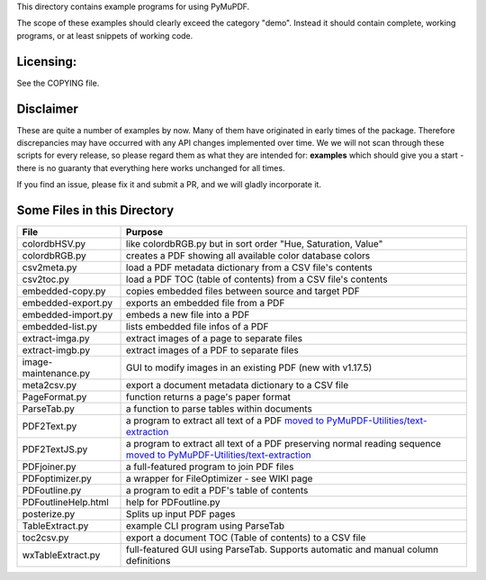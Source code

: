 This directory contains example programs for using PyMuPDF.

The scope of these examples should clearly exceed the category "demo".
Instead it should contain complete, working programs, or at least snippets of working code.

Licensing:
===========
See the COPYING file.

Disclaimer
===========
These are quite a number of examples by now. Many of them have originated in early times of the package. Therefore discrepancies may have occurred with any API changes implemented over time. We we will not scan through these scripts for every release, so please regard them as what they are intended for: **examples** which should give you a start - there is no guaranty that everything here works unchanged for all times.

If you find an issue, please fix it and submit a PR, and we will gladly incorporate it.


Some Files in this Directory
==============================

======================= ===========================================================================================
File                    Purpose
======================= ===========================================================================================
colordbHSV.py           like colordbRGB.py but in sort order "Hue, Saturation, Value"
colordbRGB.py           creates a PDF showing all available color database colors
csv2meta.py             load a PDF metadata dictionary from a CSV file's contents
csv2toc.py              load a PDF TOC (table of contents) from a CSV file's contents
embedded-copy.py        copies embedded files between source and target PDF
embedded-export.py      exports an embedded file from a PDF
embedded-import.py      embeds a new file into a PDF
embedded-list.py        lists embedded file infos of a PDF
extract-imga.py         extract images of a page to separate files
extract-imgb.py         extract images of a PDF to separate files
image-maintenance.py    GUI to modify images in an existing PDF (new with v1.17.5)
meta2csv.py             export a document metadata dictionary to a CSV file
PageFormat.py           function returns a page's paper format
ParseTab.py             a function to parse tables within documents
PDF2Text.py             a program to extract all text of a PDF `moved to PyMuPDF-Utilities/text-extraction <https://github.com/pymupdf/PyMuPDF-Utilities/tree/master/text-extraction>`_
PDF2TextJS.py           a program to extract all text of a PDF preserving normal reading sequence `moved to PyMuPDF-Utilities/text-extraction <https://github.com/pymupdf/PyMuPDF-Utilities/tree/master/text-extraction>`_
PDFjoiner.py            a full-featured program to join PDF files
PDFoptimizer.py         a wrapper for FileOptimizer - see WIKI page
PDFoutline.py           a program to edit a PDF's table of contents
PDFoutlineHelp.html     help for PDFoutline.py
posterize.py            Splits up input PDF pages
TableExtract.py         example CLI program using ParseTab
toc2csv.py              export a document TOC (Table of contents) to a CSV file
wxTableExtract.py       full-featured GUI using ParseTab. Supports automatic and manual column definitions
======================= ===========================================================================================
